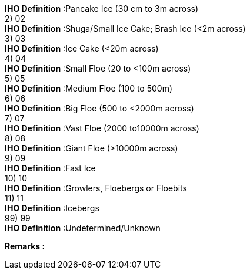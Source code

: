 
[underline]#**IHO Definition**# :Pancake Ice (30 cm to 3m across) + 
2) 02 + 
[underline]#**IHO Definition**# :Shuga/Small Ice Cake; Brash Ice (<2m across) + 
3) 03 + 
[underline]#**IHO Definition**# :Ice Cake (<20m across) + 
4) 04 + 
[underline]#**IHO Definition**# :Small Floe (20 to <100m across) + 
5) 05 + 
[underline]#**IHO Definition**# :Medium Floe (100 to 500m) + 
6) 06 + 
[underline]#**IHO Definition**# :Big Floe (500 to <2000m across) + 
7) 07 + 
[underline]#**IHO Definition**# :Vast Floe (2000 to10000m across) + 
8) 08 + 
[underline]#**IHO Definition**# :Giant Floe (>10000m across) + 
9) 09 + 
[underline]#**IHO Definition**# :Fast Ice + 
10) 10 + 
[underline]#**IHO Definition**# :Growlers, Floebergs or Floebits + 
11) 11 + 
[underline]#**IHO Definition**# :Icebergs + 
99) 99 + 
[underline]#**IHO Definition**# :Undetermined/Unknown + 
 
[underline]#** Remarks :**#  + 
|===
